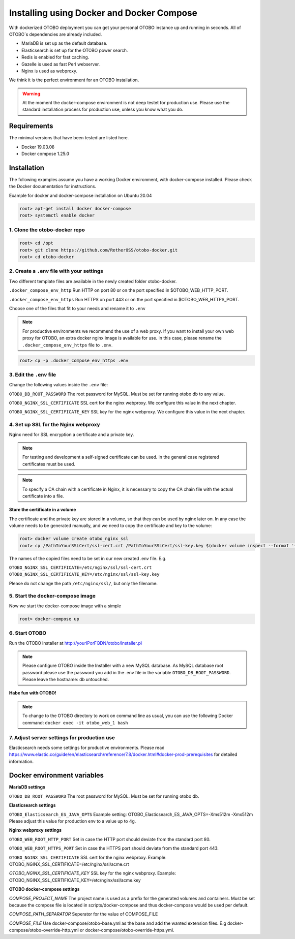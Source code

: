 Installing using Docker and Docker Compose
==========================================

With dockerized OTOBO deployment you can get your personal OTOBO instance up and running in seconds.
All of OTOBO´s dependencies are already included.

- MariaDB is set up as the default database.
- Elasticsearch is set up for the OTOBO power search.
- Redis is enabled for fast caching.
- Gazelle is used as fast Perl webserver.
- Nginx is used as webproxy.

We think it is the perfect environment for an OTOBO installation.

.. warning::
    At the moment the docker-compose environment is not deep testet for production use.
    Please use the standard installation process for production use, unless you know what you do.

Requirements
------------

The minimal versions that have been tested are listed here.

- Docker 19.03.08
- Docker compose 1.25.0


Installation
------------

The following examples assume you have a working Docker environment, with docker-compose installed.
Please check the Docker documentation for instructions.

Example for docker and docker-compose installation on Ubuntu 20.04

.. code-block:: bash

   root> apt-get install docker docker-compose
   root> systemctl enable docker


1. Clone the otobo-docker repo
~~~~~~~~~~~~~~~~~~~~~~~~~~~~~~~~

.. code-block:: bash

   root> cd /opt
   root> git clone https://github.com/RotherOSS/otobo-docker.git
   root> cd otobo-docker


2. Create a ``.env`` file with your settings
~~~~~~~~~~~~~~~~~~~~~~~~~~~~~~~~

Two different template files are available in the newly created folder otobo-docker.

``.docker_compose_env_http``
Run HTTP on port 80 or on the port specified in $OTOBO_WEB_HTTP_PORT.

``.docker_compose_env_https``
Run HTTPS on port 443 or on the port specified in $OTOBO_WEB_HTTPS_PORT.

Choose one of the files that fit to your needs and rename it to ``.env``

.. note::
    For productive environments we recommend the use of a web proxy.
    If you want to install your own web proxy for OTOBO, an extra docker nginx image is available for use.
    In this case, please rename the ``.docker_compose_env_https`` file to ``.env``.

.. code-block:: bash

    root> cp -p .docker_compose_env_https .env


3. Edit the ``.env`` file
~~~~~~~~~~~~~~~~~~~~~~~~~~~~~~~~

Change the following values inside the ``.env`` file:

``OTOBO_DB_ROOT_PASSWORD``
The root password for MySQL. Must be set for running otobo db to any value.

``OTOBO_NGINX_SSL_CERTIFICATE``
SSL cert for the nginx webproxy. We configure this value in the next chapter.

``OTOBO_NGINX_SSL_CERTIFICATE_KEY``
SSL key for the nginx webproxy. We configure this value in the next chapter.


4. Set up SSL for the Nginx webproxy
~~~~~~~~~~~~~~~~~~~~~~~~~~~~~~~~

Nginx need for SSL encryption a certificate and a private key.

.. note::
    For testing and development a self-signed certificate can be used. In the general case
    registered certificates must be used.

.. note::
    To specify a CA chain with a certificate in Nginx, it is necessary to copy the CA chain file
    with the actual certificate into a file.

**Store the certificate in a volume**

The certificate and the private key are stored in a volume, so that they can be used by nginx later on.
In any case the volume needs to be generated manually, and we need to copy the certificate and key to the volume:

.. code-block:: bash

    root> docker volume create otobo_nginx_ssl
    root> cp /PathToYourSSLCert/ssl-cert.crt /PathToYourSSLCert/ssl-key.key $(docker volume inspect --format '{{ .Mountpoint }}' otobo_nginx_ssl)

The names of the copied files need to be set in our new created .env file. E.g.

``OTOBO_NGINX_SSL_CERTIFICATE=/etc/nginx/ssl/ssl-cert.crt``
``OTOBO_NGINX_SSL_CERTIFICATE_KEY=/etc/nginx/ssl/ssl-key.key``

Please do not change the path ``/etc/nginx/ssl/``, but only the filename.


5. Start the docker-compose image
~~~~~~~~~~~~~~~~~~~~~~~~~~~~~~~~

Now we start the docker-compose image with a simple

.. code-block:: bash

    root> docker-compose up

6. Start OTOBO
~~~~~~~~~~~~~~~

Run the OTOBO installer at http://yourIPorFQDN/otobo/installer.pl

.. note::
    Please configure OTOBO inside the Installer with a new MySQL database.
    As MySQL database root password please use the password you add in the .env file
    in the variable ``OTOBO_DB_ROOT_PASSWORD``. Please leave the hostname: db untouched.

**Habe fun with OTOBO!**

.. note::
    To change to the OTOBO directory to work on command line as usual, you can use the following Docker command:
    ``docker exec -it otobo_web_1 bash``

7. Adjust server settings for production use
~~~~~~~~~~~~~~~~~~~~~~~~~~~~~~~~~~~~~~~~~~~~~~

Elasticsearch needs some settings for productive environments. Please read
https://www.elastic.co/guide/en/elasticsearch/reference/7.8/docker.html#docker-prod-prerequisites
for detailed information.

Docker environment variables
----------------------------

**MariaDB settings**

``OTOBO_DB_ROOT_PASSWORD``
The root password for MySQL. Must be set for running otobo db.

**Elasticsearch settings**

``OTOBO_Elasticsearch_ES_JAVA_OPTS``
Example setting:
OTOBO_Elasticsearch_ES_JAVA_OPTS=-Xms512m -Xmx512m
Please adjust this value for production env to a value up to 4g.

**Nginx webproxy settings**

``OTOBO_WEB_ROOT_HTTP_PORT``
Set in case the HTTP port should deviate from the standard port 80.

``OTOBO_WEB_ROOT_HTTPS_PORT``
Set in case the HTTPS port should deviate from the standard port 443.

``OTOBO_NGINX_SSL_CERTIFICATE``
SSL cert for the nginx webproxy.
Example: OTOBO_NGINX_SSL_CERTIFICATE=/etc/nginx/ssl/acme.crt

*OTOBO_NGINX_SSL_CERTIFICATE_KEY*
SSL key for the nginx webproxy.
Example: OTOBO_NGINX_SSL_CERTIFICATE_KEY=/etc/nginx/ssl/acme.key

**OTOBO docker-compose settings**

*COMPOSE_PROJECT_NAME*
The project name is used as a prefix for the generated volumes and containers.
Must be set because the compose file is located in scripts/docker-compose and thus docker-compose
would be used per default.

*COMPOSE_PATH_SEPARATOR*
Seperator for the value of COMPOSE_FILE

*COMPOSE_FILE*
Use docker-compose/otobo-base.yml as the base and add the wanted extension files.
E.g docker-compose/otobo-override-http.yml or docker-compose/otobo-override-https.yml.
